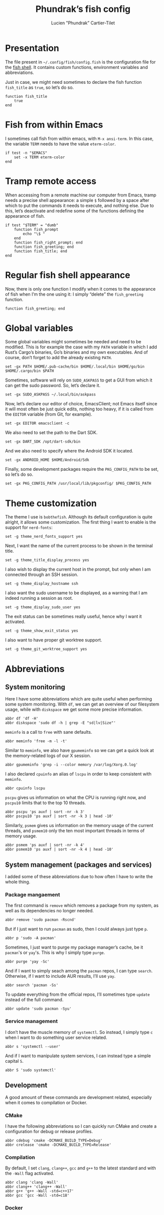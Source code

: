 #+TITLE: Phundrak’s fish config
#+AUTHOR: Lucien "Phundrak” Cartier-Tilet
#+EMAIL: lucien@phundrak.com
#+OPTIONS: H:4 broken_links:mark email:t ^:{} auto-id:t

# ### LaTeX ####################################################################
#+LATEX_CLASS: conlang
#+LaTeX_CLASS_OPTIONS: [a4paper,twoside]
#+LATEX_HEADER_EXTRA: \usepackage{tocloft} \setlength{\cftchapnumwidth}{3em}
#+LATEX_HEADER_EXTRA: \usepackage{xltxtra,fontspec,xunicode,svg}
#+LATEX_HEADER_EXTRA: \usepackage[total={17cm,24cm}]{geometry}
#+LATEX_HEADER_EXTRA: \setromanfont{Charis SIL}
#+LATEX_HEADER_EXTRA: \usepackage{xcolor}
#+LATEX_HEADER_EXTRA: \usepackage{hyperref}
#+LATEX_HEADER_EXTRA: \hypersetup{colorlinks=true,linkbordercolor=red,linkcolor=blue,pdfborderstyle={/S/U/W 1}}
#+LATEX_HEADER_EXTRA: \usepackage{multicol}
#+LATEX_HEADER_EXTRA: \usepackage{indentfirst}
#+LATEX_HEADER_EXTRA: \sloppy

# ### HTML #####################################################################
#+HTML_DOCTYPE: html5
#+HTML_HEAD_EXTRA: <meta name="description" content="Phundrak's fish config" />
#+HTML_HEAD_EXTRA: <meta property="og:title" content="Phundrak's fish config" />
#+HTML_HEAD_EXTRA: <meta property="og:description" content="Description of the fish config file of Phundrak" />
#+HTML_HEAD_EXTRA: <script src="https://kit.fontawesome.com/4d42d0c8c5.js"></script>
#+HTML_HEAD_EXTRA: <script src="https://cdn.jsdelivr.net/npm/js-cookie@2/src/js.cookie.min.js"></script>
#+HTML_HEAD_EXTRA: <link rel="shortcut icon" href="https://cdn.phundrak.com/img/mahakala-128x128.png" type="img/png" media="screen" />
#+HTML_HEAD_EXTRA: <link rel="shortcut icon" href="https://cdn.phundrak.com/img/favicon.ico" type="image/x-icon" media="screen" />
#+HTML_HEAD_EXTRA: <meta property="og:image" content="https://cdn.phundrak.com/img/rich_preview.png" />
#+HTML_HEAD_EXTRA: <meta name="twitter:card" content="summary" />
#+HTML_HEAD_EXTRA: <meta name="twitter:site" content="@phundrak" />
#+HTML_HEAD_EXTRA: <meta name="twitter:creator" content="@phundrak" />
#+HTML_HEAD_EXTRA: <style>.org-svg{width:auto}</style>
#+INFOJS_OPT: view:info toc:1 home:https://phundrak.com/config toc:t
#+HTML_HEAD_EXTRA: <link rel="stylesheet" href="https://langue.phundrak.com/css/htmlize.min.css"/>
#+HTML_HEAD_EXTRA: <link rel="stylesheet" href="https://langue.phundrak.com/css/main.css"/>
#+HTML_HEAD_EXTRA: <script src="https://langue.phundrak.com/js/jquery.min.js"></script>
#+HTML_HEAD_EXTRA: <script defer src="https://langue.phundrak.com/js/main.js"></script>

* Table of Contents                                        :TOC_4_gh:noexport:
  :PROPERTIES:
  :CUSTOM_ID: h-c7ab05d0-4c5f-4a4c-8603-4c79e264141c
  :END:
- [[#presentation][Presentation]]
- [[#fish-from-within-emacs][Fish from within Emacs]]
- [[#tramp-remote-access][Tramp remote access]]
- [[#regular-fish-shell-appearance][Regular fish shell appearance]]
- [[#global-variables][Global variables]]
- [[#theme-customization][Theme customization]]
- [[#abbreviations][Abbreviations]]
  - [[#system-monitoring][System monitoring]]
  - [[#system-management-packages-and-services][System management (packages and services)]]
    - [[#package-mangaement][Package mangaement]]
    - [[#service-management][Service management]]
  - [[#development][Development]]
    - [[#cmake][CMake]]
    - [[#compilation][Compilation]]
    - [[#docker][Docker]]
    - [[#git][Git]]
    - [[#prolog][Prolog]]
    - [[#text-editors][Text editors]]
  - [[#latex][LaTeX]]
  - [[#some-security-measures][Some security measures]]
  - [[#typos][Typos]]
  - [[#misc][Misc]]
    - [[#sudo][Sudo]]
    - [[#exit][Exit]]
    - [[#history][History]]
    - [[#song-download-from-youtube][Song download from YouTube]]
    - [[#mpv][MPV]]
    - [[#compression][Compression]]
    - [[#feh][Feh]]
    - [[#ls][ls]]
    - [[#network-management][Network Management]]
    - [[#wget][Wget]]

* Presentation
  :PROPERTIES:
  :CUSTOM_ID: h-c2560b46-7f97-472f-b898-5ab483832228
  :HEADER-ARGS: :tangle config.fish :exports code
  :END:
  The file present in =~/.config/fish/config.fish= is the configuration file for
  the  [[https://fishshell.com/][fish  shell]]. It  contains  custom  functions, environment  variables  and
  abbreviations.

  Just  in  case,  we  might  need   sometimes  to  declare  the  fish  function
  =fish_title= as =true=, so let’s do so.
  #+BEGIN_SRC fish
    function fish_title
        true
    end
  #+END_SRC

* Fish from within Emacs
  :PROPERTIES:
  :CUSTOM_ID: h-97d738f4-1ea0-4f64-a31d-19643486a951
  :HEADER-ARGS: :tangle config.fish :exports code
  :END:
  I sometimes call fish from within  emacs, with =M-x ansi-term=. In this case,
  the variable =TERM= needs to have the value =eterm-color=.
  #+BEGIN_SRC fish
    if test -n "$EMACS"
        set -x TERM eterm-color
    end
  #+END_SRC

* Tramp remote access
  :PROPERTIES:
  :CUSTOM_ID: h-6cad2cc9-aef6-4df4-90f9-97053e82072a
  :HEADER-ARGS: :tangle config.fish :exports code
  :END:
  When accessing from  a remote machine our computer from  Emacs, tramp needs a
  precise shell appearance: a simple =$= followed by a space after which to put
  the  commands it  needs to  execute,  and nothing  else. Due  to this,  let’s
  deactivate  and redefine  some of  the functions  defining the  appearance of
  fish.
  #+BEGIN_SRC fish
    if test "$TERM" = "dumb"
        function fish_prompt
            echo "\$ "
        end
        function fish_right_prompt; end
        function fish_greeting; end
        function fish_title; end
    end
  #+END_SRC

* Regular fish shell appearance
  :PROPERTIES:
  :CUSTOM_ID: h-a8434b29-c146-4141-b8f8-1b446c791907
  :HEADER-ARGS: :tangle config.fish :exports code
  :END:
  Now, there is only  one function I modify when it comes  to the appearance of
  fish  when I’m  the  one  using it:  I  simply  “delete” the  =fish_greeting=
  function.
  #+BEGIN_SRC fish
    function fish_greeting; end
  #+END_SRC

* Global variables
  :PROPERTIES:
  :CUSTOM_ID: h-0eff37da-af9f-4546-8ad3-201961a2200f
  :HEADER-ARGS: :tangle config.fish :exports code
  :END:
  Some global variables might sometimes be needed and need to be modified. This
  is for example the case with my =PATH= variable in which I add Rust’s Cargo’s
  binaries, Go’s binaries  and my own executables. And of  course, don’t forget
  to add the already existing =PATH=.
  #+BEGIN_SRC fish
    set -gx PATH $HOME/.pub-cache/bin $HOME/.local/bin $HOME/go/bin $HOME/.cargo/bin $PATH
  #+END_SRC

  Sometimes, software  will rely on =SUDO_ASKPASS=  to get a GUI  from which it
  can get the sudo password. So, let’s declare it.
  #+BEGIN_SRC fish
    set -gx SUDO_ASKPASS ~/.local/bin/askpass
  #+END_SRC

  Now, let’s declare  our editor of choice, EmacsClient; not  Emacs itself since
  it will  most often be just  quick edits, nothing  too heavy, if it  is called
  from the =EDITOR= variable (from Git, for example).
  #+BEGIN_SRC fish
    set -gx EDITOR emacsclient -c
  #+END_SRC

  We also need to set the path to the Dart SDK.
  #+BEGIN_SRC fish
  set -gx DART_SDK /opt/dart-sdk/bin
  #+END_SRC

  And we also need to specify where the Android SDK it located.
  #+BEGIN_SRC fish
  set -gx ANDROID_HOME $HOME/Android/Sdk
  #+END_SRC

  Finally, some development  packages require the =PKG_CONFIG_PATH=  to be set,
  so let’s do so.
  #+BEGIN_SRC fish
    set -gx PKG_CONFIG_PATH /usr/local/lib/pkgconfig/ $PKG_CONFIG_PATH
  #+END_SRC

* Theme customization
  :PROPERTIES:
  :CUSTOM_ID: h-e9dccb31-8350-459d-b688-b5b7cbeab272
  :END:

  The theme I use is =bobthefish=. Although its default configuration is quite
  alright, it allows some customization. The first thing I want to enable is the
  support for =nerd-fonts=:
  #+BEGIN_SRC fish
    set -g theme_nerd_fonts_support yes
  #+END_SRC

  Next, I want the name of the current process to be shown in the terminal
  title.
  #+BEGIN_SRC fish
    set -g theme_title_display_process yes
  #+END_SRC

  I also wish to display the current host in the prompt, but only when I am
  connected through an SSH session.
  #+BEGIN_SRC fish
    set -g theme_display_hostname ssh
  #+END_SRC

  I also want the sudo username to be displayed, as a warning that I am indeed
  running a session as root.
  #+BEGIN_SRC fish
    set -g theme_display_sudo_user yes
  #+END_SRC

  The exit status can be sometimes really useful, hence why I want it activated.
  #+BEGIN_SRC fish
    set -g theme_show_exit_status yes
  #+END_SRC

  I also want to have proper git worktree support.
  #+BEGIN_SRC fish
    set -g theme_git_worktree_support yes
  #+END_SRC

* Abbreviations
  :PROPERTIES:
  :CUSTOM_ID: h-740bd904-3e32-4c09-b0a4-bde16ae2e116
  :HEADER-ARGS: :tangle config.fish :exports code
  :END:
** System monitoring
   :PROPERTIES:
   :CUSTOM_ID: h-ec910a8c-9154-48a4-b4cd-df28cb4e54d9
   :END:
   Here I have  some abbreviations which are quite useful  when performing some
   system  monitoring. With  =df=, we  can get  an overview  of our  filesystem
   usage, while with =diskspace= we get some more precise information.
   #+BEGIN_SRC fish
     abbr df 'df -H'
     abbr diskspace 'sudo df -h | grep -E "sd|lv|Size"'
   #+END_SRC

   =meminfo= is a call to =free= with sane defaults.
   #+BEGIN_SRC fish
     abbr meminfo 'free -m -l -t'
   #+END_SRC

   Similar to =meminfo=, we  also have =gpumeminfo= so we can  get a quick look
   at the memory-related logs of our X session.
   #+BEGIN_SRC fish
     abbr gpumeminfo 'grep -i --color memory /var/log/Xorg.0.log'
   #+END_SRC

   I also  declared =cpuinfo= an alias  of =lscpu= in order  to keep consistent
   with =meminfo=.
   #+BEGIN_SRC fish
     abbr cpuinfo lscpu
   #+END_SRC

   =pscpu=  gives us  information on  what the  CPU is  running right  now, and
   =pscpu10= limits that to the top 10 threads.
   #+BEGIN_SRC fish
     abbr pscpu 'ps auxf | sort -nr -k 3'
     abbr pscpu10 'ps auxf | sort -nr -k 3 | head -10'
   #+END_SRC

   Similarly, =psmem= gives  us information on the memory usage  of the current
   threads,  and =psmem10=  only the  ten most  important threads  in terms  of
   memory usage.
   #+BEGIN_SRC fish
     abbr psmem 'ps auxf | sort -nr -k 4'
     abbr psmem10 'ps auxf | sort -nr -k 4 | head -10'
   #+END_SRC

** System management (packages and services)
   :PROPERTIES:
   :CUSTOM_ID: h-78ac23f0-960d-4f56-9cba-64413fd61885
   :END:
   I added  some of these abbreviations  due to how  often I have to  write the
   whole thing.

*** Package mangaement
    :PROPERTIES:
    :CUSTOM_ID: h-281a59aa-4ea0-47ab-a4cc-33fff8d38165
    :END:
    The first  command is =remove= which  removes a package from  my system, as
    well as its dependencies no longer needed.
    #+BEGIN_SRC fish
      abbr remove 'sudo pacman -Rscnd'
    #+END_SRC

    But if I just  want to run =pacman= as sudo, then I  could always just type
    =p=.
    #+BEGIN_SRC fish
      abbr p 'sudo -A pacman'
    #+END_SRC

    Sometimes,  I  just  want  to  purge my  package  manager’s  cache,  be  it
    =pacman='s or =yay='s. This is why I simply type =purge=.
    #+BEGIN_SRC fish
      abbr purge 'yay -Sc'
    #+END_SRC

    And  if I  want  to simply  seach  among  the =pacman=  repos,  I can  type
    =search=. Otherwise, if I want to include AUR results, I’ll use =yay=.
    #+BEGIN_SRC fish
      abbr search 'pacman -Ss'
    #+END_SRC

    To update everything from the  official repos, I’ll sometimes type =update=
    instead of the full command.
    #+BEGIN_SRC fish
      abbr update 'sudo pacman -Syu'
    #+END_SRC

*** Service management
    :PROPERTIES:
    :CUSTOM_ID: h-3a734119-ccee-4cdf-b04c-d55a37dea571
    :END:
    I don’t have the muscle memory of =systemctl=. So instead, I simply type
    =c= when I want to do something user service related.
    #+BEGIN_SRC fish
      abbr s 'systemctl --user'
    #+END_SRC

    And if I  want to manipulate system  services, I can instead  type a simple
    capital =S=.
    #+BEGIN_SRC fish
      abbr S 'sudo systemctl'
    #+END_SRC

** Development
   :PROPERTIES:
   :CUSTOM_ID: h-32ae38a2-41ad-438e-b619-220a63166115
   :END:
   A good amount of these commands  are development related, especially when it
   comes to compilation or Docker.

*** CMake
    :PROPERTIES:
    :CUSTOM_ID: h-887c87aa-b100-4b27-9006-778fd7e3329c
    :END:
    I have the following abbreviations so I  can quickly run CMake and create a
    configuration for debug or release profiles.
    #+BEGIN_SRC fish
      abbr cdebug 'cmake -DCMAKE_BUILD_TYPE=Debug'
      abbr crelease 'cmake -DCMAKE_BUILD_TYPE=Release'
    #+END_SRC

*** Compilation
    :PROPERTIES:
    :CUSTOM_ID: h-0beb47e5-d76a-4037-8f58-e8de141e3761
    :END:
    By  default, I  set  =clang=,  =clang++=, =gcc=  and  =g++=  to the  latest
    standard and with the =-Wall= flag activated.
    #+BEGIN_SRC fish :tangle
      abbr clang 'clang -Wall'
      abbr clang++ 'clang++ -Wall'
      abbr g++ 'g++ -Wall -std=c++17'
      abbr gcc 'gcc -Wall -std=c18'
    #+END_SRC

*** Docker
    :PROPERTIES:
    :CUSTOM_ID: h-91c7ff90-7b43-4802-be69-5d102281c6d3
    :END:
    And of course, when it comes to  Docker Compose, I don’t have time to write
    the full command, so I use these instead.
    #+BEGIN_SRC fish
      abbr dc docker-compose
      abbr dcd 'docker-compose down'
      abbr dcr 'docker-compose run --rm'
      abbr dcu 'docker-compose up'
      abbr dcub 'docker-compose up --build'
    #+END_SRC

*** Git
    :PROPERTIES:
    :CUSTOM_ID: h-e72347d4-590e-448c-bc33-0a70fa8ab35b
    :END:
    And let’s  face it:  we all  at one point  just wanted  to commit  our code
    without thinking about the message, to  just get over with it. Don’t worry,
    I got you covered.
    #+BEGIN_SRC fish :tangle
      abbr randcommit 'git commit -m (curl -s whatthecommit.com/index.txt)'
    #+END_SRC

*** Prolog
    :PROPERTIES:
    :CUSTOM_ID: h-cbb6c31e-faaa-48c3-a83a-d1f143fdcb8d
    :END:
    When I  launch =swipl=,  I prefer  to have my  terminal cleaned  before and
    after it runs, I find it more clean.
    #+BEGIN_SRC fish
      abbr swipl 'clear && swipl -q && clear'
    #+END_SRC

*** Text editors
    :PROPERTIES:
    :CUSTOM_ID: h-51155e06-872d-4a12-9bf7-ae5eabc256ad
    :END:
    I greatly prefer to use Emacsclient as my main text editor; Emacs has
    basically all I need. So, it’s only normal I have an abbreviation to launch
    a new instance of it.
    #+BEGIN_SRC fish
      abbr e 'emacsclient -c'
    #+END_SRC
    However,  in a  graphical environment,  this  will launch  a new  graphical
    window of Emacs. To launch a terminal instance, I’ll use =enw= (=nw= stands
    for the option “nowindow” =-nw= of Emacs).
    #+BEGIN_SRC fish
      abbr enw 'emacsclient -c -nw'
    #+END_SRC

    I also  have the abbreviation =vi=  which refers to =vim=.  I really should
    learn =vi=, but I also really don’t feel like it.
    #+BEGIN_SRC fish
      abbr vi vim
    #+END_SRC

** LaTeX
   :PROPERTIES:
   :CUSTOM_ID: h-a8f8a707-90d7-4784-982d-d959b183148e
   :END:
   Yes, although  I use org-mode, I  still have some use  for LaTeX, especially
   when it  comes to PDF  exports of my  org files. Hence  why I use  the LaTeX
   package manager. It  is recommended to use =tllocalmgr=  instead of =tlmgr=,
   but I can never  remember the command, and the latter is  faster to type, so
   time for an abbreviation.
   #+BEGIN_SRC fish
   abbr tlmgr tllocalmgr
   #+END_SRC

   #+BEGIN_SRC fish
   abbr texhash 'sudo texhash'
   #+END_SRC

** Some security measures
   :PROPERTIES:
   :CUSTOM_ID: h-dd97ea71-c43f-4b79-8bb7-1f857284b1b4
   :END:
   Some commands can be quite dangerous when  not used properly, which is why I
   added default  flags and  options so  I can get  warnings before  things get
   ugly.
   #+BEGIN_SRC fish
     abbr cp 'cp -i'
     abbr ln 'ln -i'
     abbr lns 'ln -si'
     abbr mv 'mv -i'
     abbr rm 'rm -I'
     abbr rmd 'rm --preserve-root -Ir'
     abbr rmdf 'rm --preserve-root -Irf'
     abbr rmf 'rm --preserve-root -If'
   #+END_SRC
   The =-i= and =-I= add prompts in case  we might not want to do what we asked
   the shell  to do. Notice =lns=  which creates symlinks, =rmd=  which removes
   directories,  =rmf=  which forces  deletion,  and  =rmdf= which  forces  the
   delition  of  a directory.  Notice  also  the =--preserve-root=  which  will
   prevent me  from accidentally  removing the  root folder.  I added  the same
   option to =chgrp=, =chmod=, and =chown=.
   #+BEGIN_SRC fish
     abbr chgrp 'chgrp --preserve-root'
     abbr chmod 'chmod --preserve-root'
     abbr chown 'chown --preserve-root'
   #+END_SRC

** Typos
   :PROPERTIES:
   :CUSTOM_ID: h-4c5a03cd-20a8-437e-87b7-af990780084e
   :END:
   Let’s admit it, we  all make typos from time to time in  the shell, and some
   are  recurrent  enough we  make  abbreviations  or  aliases of  the  correct
   command.  Well, I  have some  of my  abbreviations which  were make  exactly
   because of this.

   Sometimes  for some  reasons, my  brain makes  me write  =clean= instead  of
   =clear=. So, let’s just replace the former by the latter.
   #+BEGIN_SRC fish
   abbr clean clear
   #+END_SRC

   I’m also very bad at typing =exit=.
   #+BEGIN_SRC fish
     abbr exi exit
     abbr exti exit
   #+END_SRC

   And sometimes I suck at typing =htop=.
   #+BEGIN_SRC fish
     abbr hotp htop
   #+END_SRC

** Misc
   :PROPERTIES:
   :CUSTOM_ID: h-3a237ec0-c535-42c7-9c60-3d083745b643
   :END:
   Finally, some miscellaneous abbreviations that don’t really fit into any of
   the above categories.

*** Sudo
    :PROPERTIES:
    :CUSTOM_ID: h-0955e2fc-ec25-41b6-814a-929fa3718dda
    :END:
    First, I make it so that =sudo= comes with the =-A= switch in order to call
    my    custom   graphical    script   for    getting   my    password   (see
    [[file:~/.local/bin/askpass][.local/bin/askpass]]). I also  made it so =please= is an  equivalent to =sudo
    -A= as a joke.
    #+BEGIN_SRC fish
      abbr sudo 'sudo -A'
      abbr please 'sudo -A'
    #+END_SRC

*** Exit
    :PROPERTIES:
    :CUSTOM_ID: h-8cf0e895-b919-41a8-ad3d-c5294dc507fd
    :END:
    Sometimes I find it easier to just type =q= instead of =exit=.
    #+BEGIN_SRC fish
      abbr q exit
    #+END_SRC

*** History
    :PROPERTIES:
    :CUSTOM_ID: h-162052c5-63c4-435a-b973-422346522c69
    :END:
    I also find  it more intuitive and  faster to just write  =hist= instead of
    =history=, so let’s declare that.
    #+BEGIN_SRC fish
      abbr hist history
    #+END_SRC

*** Song download from YouTube
    :PROPERTIES:
    :CUSTOM_ID: h-4bc663a9-b609-4c86-9a4d-a220013c67f9
    :END:
    When I  want to  download a song  from YouTube, I’ll  just use  the command
    =flac videoIdentifier= to get it through =youtube-dl=.
    #+BEGIN_SRC fish
      abbr flac 'youtube-dl -x --audio-format flac --audio-quality 0'
    #+END_SRC

*** MPV
    :PROPERTIES:
    :CUSTOM_ID: h-3fd5a7eb-4ed4-4b0b-87ca-28f36fb22793
    :END:
    When it comes to mpv, I do not  want to force it to open a graphical window
    if for example  I want to listen to  an audio file. I also do  not want any
    border on that window. So, I declared this abbreviation.
    #+BEGIN_SRC fish
      abbr mpv 'mpv --no-border --force-window=no'
    #+END_SRC

*** Compression
    :PROPERTIES:
    :CUSTOM_ID: h-05919be3-360a-45c6-8c89-76836375d55b
    :END:
    It seems it’s just like many other people,  but I cannot for the life of me
    remember the syntax  of =tar=. So, I made the  following abbreviations, and
    one day hopefully, after seeing  the abbreviations’ expansion over and over
    I’ll remember the command like I  did for the abbreviation of =remove= (see
    [[#h-281a59aa-4ea0-47ab-a4cc-33fff8d38165][Package management]]).
    #+BEGIN_SRC fish
      abbr compress 'tar -czf'
      abbr untar 'tar -xvzf'
    #+END_SRC

*** Feh
    :PROPERTIES:
    :CUSTOM_ID: h-41cfc583-14ba-4f15-9578-bc37b432a3ce
    :END:
    Some sane default options for =feh=, including auto-zoom to fit the picture
    to the window,  a borderless window, and  again scale the image  to fit the
    window geometry.
    #+BEGIN_SRC fish
      abbr feh 'feh -Zx.'
    #+END_SRC

*** ls
    :PROPERTIES:
    :CUSTOM_ID: h-9980009d-3fc4-4e2e-861b-1af007212f8d
    :END:
    Yep, an  abbreviation of =ls=  called =lsl=. It allows  me to view  all the
    files in a directory as a list with detailed, human-readable information.
    #+BEGIN_SRC fish
      abbr lsl 'ls -ahl'
    #+END_SRC

*** Network Management
    :PROPERTIES:
    :CUSTOM_ID: h-5f9d4866-3086-4ed9-9ff3-d80a0af36593
    :END:
    First, we have just =nmcli= with  sane default options,  that is a  pretty output
    with colors.
    #+BEGIN_SRC fish
      abbr nmcli 'nmcli -p -c auto'
    #+END_SRC

    Next, we  have some  NordVPN-related shortcuts.  The first  one is  a simple
    abbreviation to  =nordvpn=. The  second one  is a shortcut  to connect  to a
    server, and to disconnect from the current server.
    #+BEGIN_SRC fish
      abbr n 'nordvpn'
      abbr nc 'nordvpn c'
      abbr nd 'nordvpn d'
    #+END_SRC

    I also  have a couple  of shortcuts to  quickly connect to  some preselected
    countries, mainly France, Germany, Japan and the US.
    #+BEGIN_SRC fish
      abbr ncf 'nordvpn c France'
      abbr ncg 'nordvpn c Germany'
      abbr ncj 'nordvpn c Japan'
      abbr ncu 'nordvpn c United_States'
    #+END_SRC

*** Wget
    :PROPERTIES:
    :CUSTOM_ID: h-74f84f1c-433d-488a-88a7-89915c1a3bd5
    :END:
    By default, continue a download that was interupted.
    #+BEGIN_SRC fish
      abbr wget 'wget -c'
    #+END_SRC
